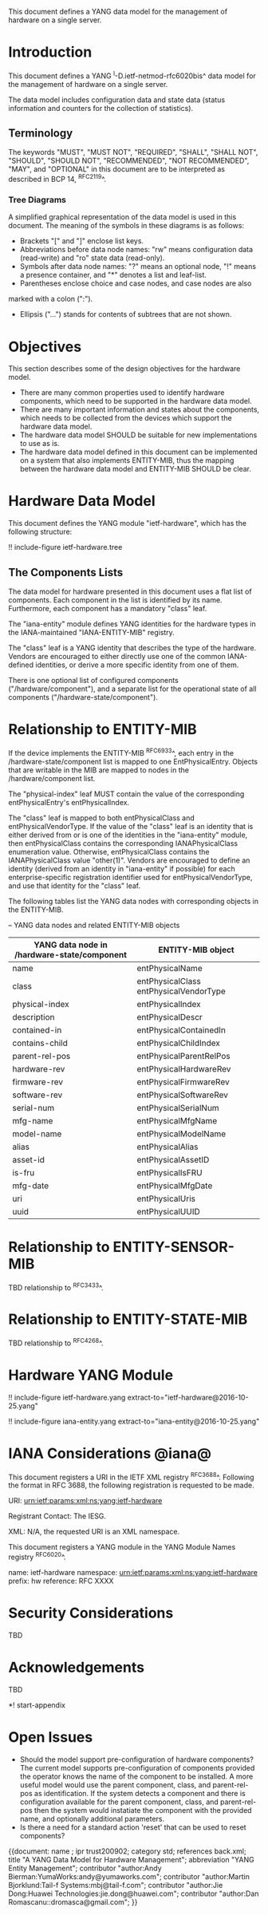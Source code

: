 # -*- org -*-

This document defines a YANG data model for the management of hardware
on a single server.

* Introduction

This document defines a YANG ^I-D.ietf-netmod-rfc6020bis^ data model
for the management of hardware on a single server.

The data model includes configuration data and state data (status
information and counters for the collection of statistics).

** Terminology

The keywords "MUST", "MUST NOT", "REQUIRED", "SHALL", "SHALL NOT",
"SHOULD", "SHOULD NOT", "RECOMMENDED", "NOT RECOMMENDED", "MAY", and
"OPTIONAL" in this document are to be interpreted as described in BCP
14, ^RFC2119^.

*** Tree Diagrams

A simplified graphical representation of the data model is used in
this document.  The meaning of the symbols in these
diagrams is as follows:

- Brackets "[" and "]" enclose list keys.
- Abbreviations before data node names: "rw" means configuration
 data (read-write) and "ro" state data (read-only).
- Symbols after data node names: "?" means an optional node, "!" means
 a presence container, and "*" denotes a list and leaf-list.
- Parentheses enclose choice and case nodes, and case nodes are also
marked with a colon (":").
- Ellipsis ("...") stands for contents of subtrees that are not shown.

* Objectives

This section describes some of the design objectives for the hardware
model.

- There are many common properties used to identify hardware components,
  which need to be supported in the hardware data model.
- There are many important information and states about the
  components, which needs to be collected from the devices which
  support the hardware data model.
- The hardware data model SHOULD be suitable for new implementations
  to use as is.
- The hardware data model defined in this document can be implemented
  on a system that also implements ENTITY-MIB, thus the mapping
  between the hardware data model and ENTITY-MIB SHOULD be clear.

* Hardware Data Model

This document defines the YANG module "ietf-hardware", which has the
following structure:

!! include-figure ietf-hardware.tree

** The Components Lists

The data model for hardware presented in this document uses a
flat list of components.  Each component in the list is identified by its
name.  Furthermore, each component has a mandatory "class" leaf.

The "iana-entity" module defines YANG identities for the
hardware types in the IANA-maintained "IANA-ENTITY-MIB" registry.

The "class" leaf is a YANG identity that describes the type of the
hardware.  Vendors are encouraged to either directly use one of the
common IANA-defined identities, or derive a more specific identity
from one of them.

There is one optional list of configured components
("/hardware/component"), and a separate list for the operational
state of all components ("/hardware-state/component").

* Relationship to ENTITY-MIB

If the device implements the ENTITY-MIB ^RFC6933^, each entry in the
/hardware-state/component list is mapped to one EntPhysicalEntry.
Objects that are writable in the MIB are mapped to nodes in the
/hardware/component list.

The "physical-index" leaf MUST contain the value of the corresponding
entPhysicalEntry's entPhysicalIndex.

The "class" leaf is mapped to both entPhysicalClass and
entPhysicalVendorType.  If the value of the "class" leaf is an
identity that is either derived from or is one of the identities in the
"iana-entity" module, then entPhysicalClass contains the corresponding
IANAPhysicalClass enumeration value.  Otherwise, entPhysicalClass
contains the IANAPhysicalClass value "other(1)".  Vendors are
encouraged to define an identity (derived from an identity in
"iana-entity" if possible) for each enterprise-specific registration
identifier used for entPhysicalVendorType, and use that identity for
the "class" leaf.

The following tables list the YANG data nodes with corresponding
objects in the ENTITY-MIB.

-- YANG data nodes and related ENTITY-MIB objects
| YANG data node in /hardware-state/component | ENTITY-MIB object                      |
|-------------------------------------------------+----------------------------------------|
| name                                            | entPhysicalName                        |
| class                                           | entPhysicalClass entPhysicalVendorType |
| physical-index                                  | entPhysicalIndex                       |
| description                                     | entPhysicalDescr                       |
| contained-in                                    | entPhysicalContainedIn                 |
| contains-child                                  | entPhysicalChildIndex                  |
| parent-rel-pos                                  | entPhysicalParentRelPos                |
| hardware-rev                                    | entPhysicalHardwareRev                 |
| firmware-rev                                    | entPhysicalFirmwareRev                 |
| software-rev                                    | entPhysicalSoftwareRev                 |
| serial-num                                      | entPhysicalSerialNum                   |
| mfg-name                                        | entPhysicalMfgName                     |
| model-name                                      | entPhysicalModelName                   |
| alias                                           | entPhysicalAlias                       |
| asset-id                                        | entPhysicalAssetID                     |
| is-fru                                          | entPhysicalIsFRU                       |
| mfg-date                                        | entPhysicalMfgDate                     |
| uri                                             | entPhysicalUris                        |
| uuid                                            | entPhysicalUUID                        |

* Relationship to ENTITY-SENSOR-MIB

TBD relationship to ^RFC3433^.

* Relationship to ENTITY-STATE-MIB

TBD relationship to ^RFC4268^.

* Hardware YANG Module

!! include-figure ietf-hardware.yang extract-to="ietf-hardware@2016-10-25.yang"

!! include-figure iana-entity.yang extract-to="iana-entity@2016-10-25.yang"

* IANA Considerations @iana@

This document registers a URI in the IETF XML registry
^RFC3688^. Following the format in RFC 3688, the following
registration is requested to be made.

     URI: urn:ietf:params:xml:ns:yang:ietf-hardware

     Registrant Contact: The IESG.

     XML: N/A, the requested URI is an XML namespace.

This document registers a YANG module in the YANG Module Names
registry ^RFC6020^.

  name:         ietf-hardware
  namespace:    urn:ietf:params:xml:ns:yang:ietf-hardware
  prefix:       hw
  reference:    RFC XXXX

* Security Considerations

TBD

* Acknowledgements

TBD

*! start-appendix

* Open Issues

- Should the model support pre-configuration of hardware components?
  The current model supports pre-configuration of components provided
  the operator knows the name of the component to be installed.  A
  more useful model would use the parent component, class, and
  parent-rel-pos as identification.  If the system detects a component
  and there is configuration available for the parent component,
  class, and parent-rel-pos then the system would instatiate the
  component with the provided name, and optionally additional
  parameters.
- Is there a need for a standard action 'reset' that can be used to
  reset components?


{{document:
    name ;
    ipr trust200902;
    category std;
    references back.xml;
    title "A YANG Data Model for Hardware Management";
    abbreviation "YANG Entity Management";
    contributor "author:Andy Bierman:YumaWorks:andy@yumaworks.com";
    contributor "author:Martin Bjorklund:Tail-f Systems:mbj@tail-f.com";
    contributor "author:Jie Dong:Huawei Technologies:jie.dong@huawei.com";
    contributor "author:Dan Romascanu::dromasca@gmail.com";
}}
